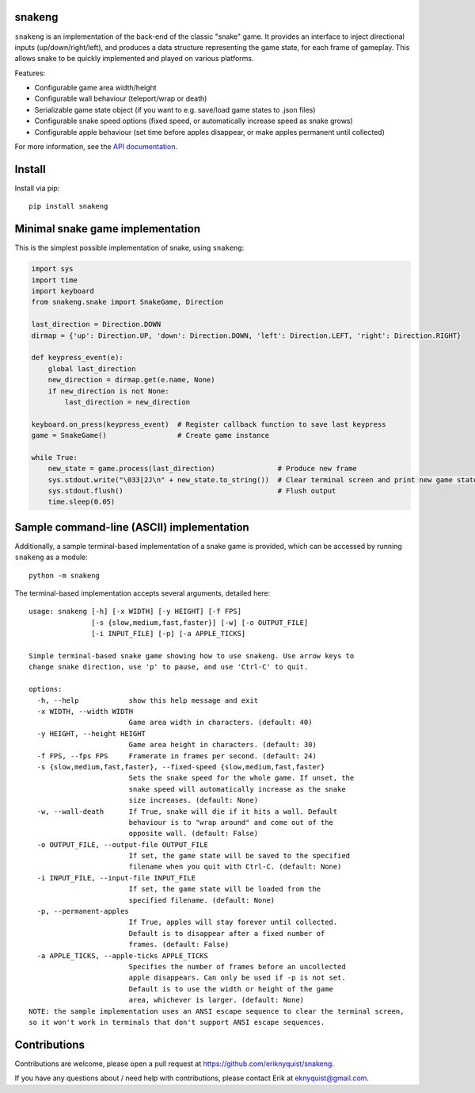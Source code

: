 snakeng
-------

``snakeng`` is an implementation of the back-end of the classic "snake" game. It provides
an interface to inject directional inputs (up/down/right/left), and produces a data structure
representing the game state, for each frame of gameplay. This allows snake to be quickly
implemented and played on various platforms.

Features:

* Configurable game area width/height
* Configurable wall behaviour (teleport/wrap or death)
* Serializable game state object (if you want to e.g. save/load game states to .json files)
* Configurable snake speed options (fixed speed, or automatically increase speed as snake grows)
* Configurable apple behaviour (set time before apples disappear, or make apples permanent until collected)

For more information, see the `API documentation <https://eriknyquist.github.io/snakeng/snakeng.html>`_.

Install
-------

Install via pip:

::

    pip install snakeng

Minimal snake game implementation
---------------------------------

This is the simplest possible implementation of snake, using ``snakeng``:

.. code:: python

    import sys
    import time
    import keyboard
    from snakeng.snake import SnakeGame, Direction

    last_direction = Direction.DOWN
    dirmap = {'up': Direction.UP, 'down': Direction.DOWN, 'left': Direction.LEFT, 'right': Direction.RIGHT}

    def keypress_event(e):
        global last_direction
        new_direction = dirmap.get(e.name, None)
        if new_direction is not None:
            last_direction = new_direction

    keyboard.on_press(keypress_event)  # Register callback function to save last keypress
    game = SnakeGame()                 # Create game instance

    while True:
        new_state = game.process(last_direction)               # Produce new frame
        sys.stdout.write("\033[2J\n" + new_state.to_string())  # Clear terminal screen and print new game state
        sys.stdout.flush()                                     # Flush output
        time.sleep(0.05)

Sample command-line (ASCII) implementation
-------------------------------------------

Additionally, a sample terminal-based implementation of a snake game is provided,
which can be accessed by running ``snakeng`` as a module:

::

    python -m snakeng

.. image:: https://github.com/eriknyquist/snakeng/raw/master/images/terminal_example.gif

The terminal-based implementation accepts several arguments, detailed here:

::

    usage: snakeng [-h] [-x WIDTH] [-y HEIGHT] [-f FPS]
                   [-s {slow,medium,fast,faster}] [-w] [-o OUTPUT_FILE]
                   [-i INPUT_FILE] [-p] [-a APPLE_TICKS]

    Simple terminal-based snake game showing how to use snakeng. Use arrow keys to
    change snake direction, use 'p' to pause, and use 'Ctrl-C' to quit.

    options:
      -h, --help            show this help message and exit
      -x WIDTH, --width WIDTH
                            Game area width in characters. (default: 40)
      -y HEIGHT, --height HEIGHT
                            Game area height in characters. (default: 30)
      -f FPS, --fps FPS     Framerate in frames per second. (default: 24)
      -s {slow,medium,fast,faster}, --fixed-speed {slow,medium,fast,faster}
                            Sets the snake speed for the whole game. If unset, the
                            snake speed will automatically increase as the snake
                            size increases. (default: None)
      -w, --wall-death      If True, snake will die if it hits a wall. Default
                            behaviour is to "wrap around" and come out of the
                            opposite wall. (default: False)
      -o OUTPUT_FILE, --output-file OUTPUT_FILE
                            If set, the game state will be saved to the specified
                            filename when you quit with Ctrl-C. (default: None)
      -i INPUT_FILE, --input-file INPUT_FILE
                            If set, the game state will be loaded from the
                            specified filename. (default: None)
      -p, --permanent-apples
                            If True, apples will stay forever until collected.
                            Default is to disappear after a fixed number of
                            frames. (default: False)
      -a APPLE_TICKS, --apple-ticks APPLE_TICKS
                            Specifies the number of frames before an uncollected
                            apple disappears. Can only be used if -p is not set.
                            Default is to use the width or height of the game
                            area, whichever is larger. (default: None)
    NOTE: the sample implementation uses an ANSI escape sequence to clear the terminal screen,
    so it won't work in terminals that don't support ANSI escape sequences.

Contributions
-------------

Contributions are welcome, please open a pull request at `<https://github.com/eriknyquist/snakeng>`_.

If you have any questions about / need help with contributions, please contact Erik at eknyquist@gmail.com.
